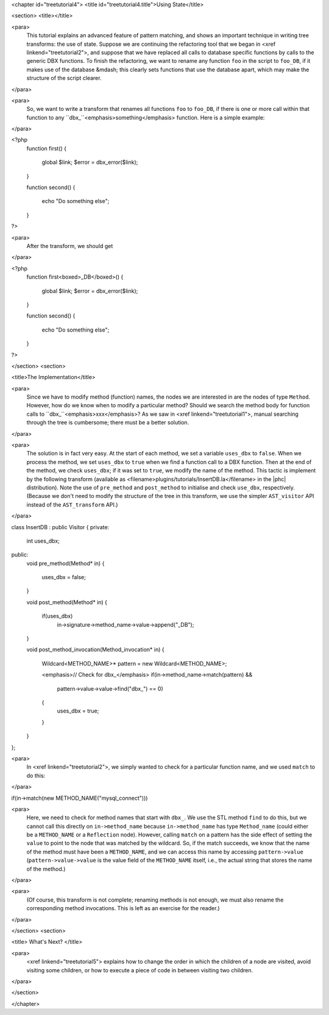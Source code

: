<chapter id="treetutorial4">
<title id="treetutorial4.title">Using State</title>

<section>
<title></title>

<para>
	This tutorial explains an advanced feature of pattern matching, and shows an
	important technique in writing tree transforms: the use of state.  Suppose
	we are continuing the refactoring tool that we began in <xref
	linkend="treetutorial2">, and suppose that we have replaced all calls to
	database specific functions by calls to the generic DBX functions. To finish
	the refactoring, we want to rename any function ``foo`` in the
	script to ``foo_DB``, if it makes use of the database &mdash; this
	clearly sets functions that use the database apart, which may make the
	structure of the script clearer.  
</para>

<para>
	So, we want to write a transform that renames all functions ``foo``
	to ``foo_DB``, if there is one or more call within that function to
	any ``dbx_``<emphasis>something</emphasis> function.  Here is a
	simple example: 
</para>

.. sourcecode::

<?php
   function first()
   {
      global $link;
      $error = dbx_error($link);
   }

   function second()
   {
      echo "Do something else";
   }
?>

	
<para>
	After the transform, we should get 
</para>
	
.. sourcecode::

<?php
   function first<boxed>_DB</boxed>()
   {
      global $link;
      $error = dbx_error($link);
   }

   function second()
   {
      echo "Do something else";
   }
?>


</section>
<section>

<title>The Implementation</title>

<para>
	Since we have to modify method (function) names, the nodes we are interested
	in are the nodes of type ``Method``. However, how do we know when
	to modify a particular method? Should we search the method body for function
	calls to ``dbx_``<emphasis>xxx</emphasis>? As we saw in <xref
	linkend="treetutorial1">, manual searching through the tree is cumbersome;
	there must be a better solution. 
</para> 

<para>
	The solution is in fact very easy. At the start of each method, we set a
	variable ``uses_dbx`` to ``false``. When we process the
	method, we set ``uses_dbx`` to ``true`` when we find a
	function call to a DBX function.  Then at the end of the method, we check
	``uses_dbx``; if it was set to ``true``, we modify the
	name of the method.  This tactic is implement by the following transform
	(available as <filename>plugins/tutorials/InsertDB.la</filename> in the
	|phc| distribution). Note the use of ``pre_method`` and
	``post_method`` to initialise and check ``use_dbx``,
	respectively. (Because we don't need to modify the structure of the tree in
	this transform, we use the simpler ``AST_visitor`` API instead of
	the ``AST_transform`` API.) 
</para>

.. sourcecode::

class InsertDB : public Visitor
{
private:
   int uses_dbx;
   
public:
   void pre_method(Method* in)
   {
      uses_dbx = false;   
   }

   void post_method(Method* in)
   {
      if(uses_dbx)
         in->signature->method_name->value->append("_DB");
   }

   void post_method_invocation(Method_invocation* in)
   {
      Wildcard<METHOD_NAME>* pattern = new Wildcard<METHOD_NAME>;
      
      <emphasis>// Check for dbx_</emphasis>
      if(in->method_name->match(pattern) && 
         pattern->value->value->find("dbx_") == 0)
      {
         uses_dbx = true;
      }
   }
};


<para>
	In <xref linkend="treetutorial2">, we simply wanted to check for a
	particular function name, and we used ``match`` to do this: 
</para>
     
.. sourcecode::

if(in->match(new METHOD_NAME("mysql_connect")))


<para>
	Here, we need to check for method names that start with ``dbx_``.
	We use the STL method ``find`` to do this, but we cannot call this
	directly on ``in->method_name`` because
	``in->method_name`` has type ``Method_name`` (could
	either be a ``METHOD_NAME`` or a ``Reflection`` node).
	However, calling ``match`` on a pattern has the side effect of
	setting the ``value`` to point to the node that was matched by the
	wildcard. So, if the match succeeds, we know that the name of the method
	must have been a ``METHOD_NAME``, and we can access this name by
	accessing ``pattern->value``
	(``pattern->value->value`` is the value field of the
	``METHOD_NAME`` itself, i.e., the actual string that stores the
	name of the method.) 
</para>

<para>
	(Of course, this transform is not complete; renaming methods is not enough,
	we must also rename the corresponding method invocations. This is left as an
	exercise for the reader.) 
</para> 

</section>
<section>

<title> What's Next? </title>

<para>
	<xref linkend="treetutorial5"> explains how to change the order in which the
	children of a node are visited, avoid visiting some children, or how to
	execute a piece of code in between visiting two children.
</para>

</section>

</chapter>

